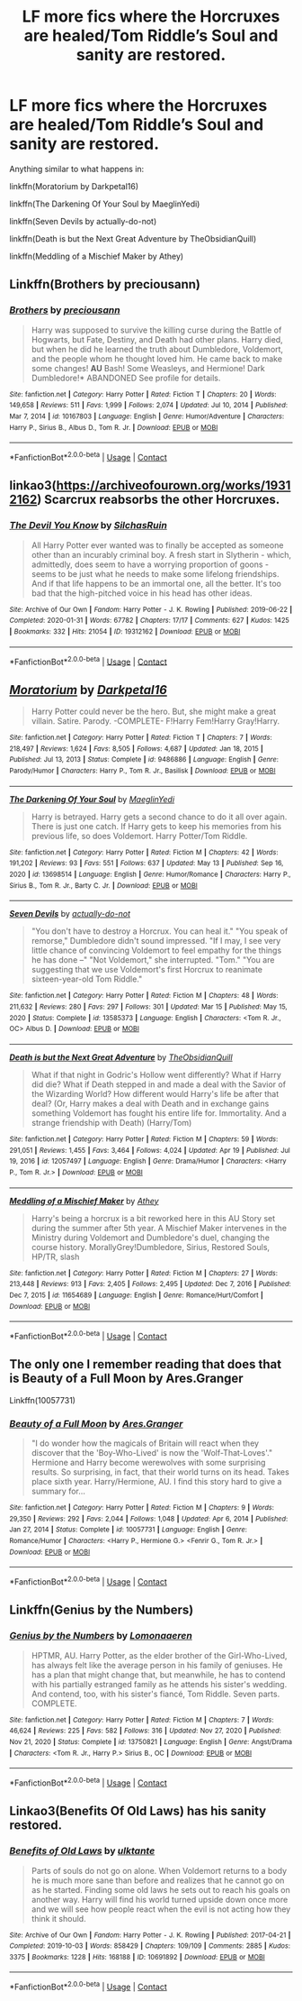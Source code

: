#+TITLE: LF more fics where the Horcruxes are healed/Tom Riddle’s Soul and sanity are restored.

* LF more fics where the Horcruxes are healed/Tom Riddle’s Soul and sanity are restored.
:PROPERTIES:
:Author: Cake4Meeks
:Score: 6
:DateUnix: 1621030875.0
:DateShort: 2021-May-15
:FlairText: Request
:END:
Anything similar to what happens in:

linkffn(Moratorium by Darkpetal16)

linkffn(The Darkening Of Your Soul by MaeglinYedi)

linkffn(Seven Devils by actually-do-not)

linkffn(Death is but the Next Great Adventure by TheObsidianQuill)

linkffn(Meddling of a Mischief Maker by Athey)


** Linkffn(Brothers by preciousann)
:PROPERTIES:
:Author: Arrant396
:Score: 3
:DateUnix: 1621032432.0
:DateShort: 2021-May-15
:END:

*** [[https://www.fanfiction.net/s/10167803/1/][*/Brothers/*]] by [[https://www.fanfiction.net/u/4626476/preciousann][/preciousann/]]

#+begin_quote
  Harry was supposed to survive the killing curse during the Battle of Hogwarts, but Fate, Destiny, and Death had other plans. Harry died, but when he did he learned the truth about Dumbledore, Voldemort, and the people whom he thought loved him. He came back to make some changes! *AU* Bash! Some Weasleys, and Hermione! Dark Dumbledore!* ABANDONED See profile for details.
#+end_quote

^{/Site/:} ^{fanfiction.net} ^{*|*} ^{/Category/:} ^{Harry} ^{Potter} ^{*|*} ^{/Rated/:} ^{Fiction} ^{T} ^{*|*} ^{/Chapters/:} ^{20} ^{*|*} ^{/Words/:} ^{149,658} ^{*|*} ^{/Reviews/:} ^{511} ^{*|*} ^{/Favs/:} ^{1,999} ^{*|*} ^{/Follows/:} ^{2,074} ^{*|*} ^{/Updated/:} ^{Jul} ^{10,} ^{2014} ^{*|*} ^{/Published/:} ^{Mar} ^{7,} ^{2014} ^{*|*} ^{/id/:} ^{10167803} ^{*|*} ^{/Language/:} ^{English} ^{*|*} ^{/Genre/:} ^{Humor/Adventure} ^{*|*} ^{/Characters/:} ^{Harry} ^{P.,} ^{Sirius} ^{B.,} ^{Albus} ^{D.,} ^{Tom} ^{R.} ^{Jr.} ^{*|*} ^{/Download/:} ^{[[http://www.ff2ebook.com/old/ffn-bot/index.php?id=10167803&source=ff&filetype=epub][EPUB]]} ^{or} ^{[[http://www.ff2ebook.com/old/ffn-bot/index.php?id=10167803&source=ff&filetype=mobi][MOBI]]}

--------------

*FanfictionBot*^{2.0.0-beta} | [[https://github.com/FanfictionBot/reddit-ffn-bot/wiki/Usage][Usage]] | [[https://www.reddit.com/message/compose?to=tusing][Contact]]
:PROPERTIES:
:Author: FanfictionBot
:Score: 2
:DateUnix: 1621032459.0
:DateShort: 2021-May-15
:END:


** linkao3([[https://archiveofourown.org/works/19312162]]) Scarcrux reabsorbs the other Horcruxes.
:PROPERTIES:
:Author: davidwelch158
:Score: 3
:DateUnix: 1621033384.0
:DateShort: 2021-May-15
:END:

*** [[https://archiveofourown.org/works/19312162][*/The Devil You Know/*]] by [[https://www.archiveofourown.org/users/SilchasRuin/pseuds/SilchasRuin][/SilchasRuin/]]

#+begin_quote
  All Harry Potter ever wanted was to finally be accepted as someone other than an incurably criminal boy. A fresh start in Slytherin - which, admittedly, does seem to have a worrying proportion of goons - seems to be just what he needs to make some lifelong friendships. And if that life happens to be an immortal one, all the better. It's too bad that the high-pitched voice in his head has other ideas.
#+end_quote

^{/Site/:} ^{Archive} ^{of} ^{Our} ^{Own} ^{*|*} ^{/Fandom/:} ^{Harry} ^{Potter} ^{-} ^{J.} ^{K.} ^{Rowling} ^{*|*} ^{/Published/:} ^{2019-06-22} ^{*|*} ^{/Completed/:} ^{2020-01-31} ^{*|*} ^{/Words/:} ^{67782} ^{*|*} ^{/Chapters/:} ^{17/17} ^{*|*} ^{/Comments/:} ^{627} ^{*|*} ^{/Kudos/:} ^{1425} ^{*|*} ^{/Bookmarks/:} ^{332} ^{*|*} ^{/Hits/:} ^{21054} ^{*|*} ^{/ID/:} ^{19312162} ^{*|*} ^{/Download/:} ^{[[https://archiveofourown.org/downloads/19312162/The%20Devil%20You%20Know.epub?updated_at=1620474429][EPUB]]} ^{or} ^{[[https://archiveofourown.org/downloads/19312162/The%20Devil%20You%20Know.mobi?updated_at=1620474429][MOBI]]}

--------------

*FanfictionBot*^{2.0.0-beta} | [[https://github.com/FanfictionBot/reddit-ffn-bot/wiki/Usage][Usage]] | [[https://www.reddit.com/message/compose?to=tusing][Contact]]
:PROPERTIES:
:Author: FanfictionBot
:Score: 2
:DateUnix: 1621033404.0
:DateShort: 2021-May-15
:END:


** [[https://www.fanfiction.net/s/9486886/1/][*/Moratorium/*]] by [[https://www.fanfiction.net/u/2697189/Darkpetal16][/Darkpetal16/]]

#+begin_quote
  Harry Potter could never be the hero. But, she might make a great villain. Satire. Parody. -COMPLETE- F!Harry Fem!Harry Gray!Harry.
#+end_quote

^{/Site/:} ^{fanfiction.net} ^{*|*} ^{/Category/:} ^{Harry} ^{Potter} ^{*|*} ^{/Rated/:} ^{Fiction} ^{T} ^{*|*} ^{/Chapters/:} ^{7} ^{*|*} ^{/Words/:} ^{218,497} ^{*|*} ^{/Reviews/:} ^{1,624} ^{*|*} ^{/Favs/:} ^{8,505} ^{*|*} ^{/Follows/:} ^{4,687} ^{*|*} ^{/Updated/:} ^{Jan} ^{18,} ^{2015} ^{*|*} ^{/Published/:} ^{Jul} ^{13,} ^{2013} ^{*|*} ^{/Status/:} ^{Complete} ^{*|*} ^{/id/:} ^{9486886} ^{*|*} ^{/Language/:} ^{English} ^{*|*} ^{/Genre/:} ^{Parody/Humor} ^{*|*} ^{/Characters/:} ^{Harry} ^{P.,} ^{Tom} ^{R.} ^{Jr.,} ^{Basilisk} ^{*|*} ^{/Download/:} ^{[[http://www.ff2ebook.com/old/ffn-bot/index.php?id=9486886&source=ff&filetype=epub][EPUB]]} ^{or} ^{[[http://www.ff2ebook.com/old/ffn-bot/index.php?id=9486886&source=ff&filetype=mobi][MOBI]]}

--------------

[[https://www.fanfiction.net/s/13698514/1/][*/The Darkening Of Your Soul/*]] by [[https://www.fanfiction.net/u/13014810/MaeglinYedi][/MaeglinYedi/]]

#+begin_quote
  Harry is betrayed. Harry gets a second chance to do it all over again. There is just one catch. If Harry gets to keep his memories from his previous life, so does Voldemort. Harry Potter/Tom Riddle.
#+end_quote

^{/Site/:} ^{fanfiction.net} ^{*|*} ^{/Category/:} ^{Harry} ^{Potter} ^{*|*} ^{/Rated/:} ^{Fiction} ^{M} ^{*|*} ^{/Chapters/:} ^{42} ^{*|*} ^{/Words/:} ^{191,202} ^{*|*} ^{/Reviews/:} ^{93} ^{*|*} ^{/Favs/:} ^{551} ^{*|*} ^{/Follows/:} ^{637} ^{*|*} ^{/Updated/:} ^{May} ^{13} ^{*|*} ^{/Published/:} ^{Sep} ^{16,} ^{2020} ^{*|*} ^{/id/:} ^{13698514} ^{*|*} ^{/Language/:} ^{English} ^{*|*} ^{/Genre/:} ^{Humor/Romance} ^{*|*} ^{/Characters/:} ^{Harry} ^{P.,} ^{Sirius} ^{B.,} ^{Tom} ^{R.} ^{Jr.,} ^{Barty} ^{C.} ^{Jr.} ^{*|*} ^{/Download/:} ^{[[http://www.ff2ebook.com/old/ffn-bot/index.php?id=13698514&source=ff&filetype=epub][EPUB]]} ^{or} ^{[[http://www.ff2ebook.com/old/ffn-bot/index.php?id=13698514&source=ff&filetype=mobi][MOBI]]}

--------------

[[https://www.fanfiction.net/s/13585373/1/][*/Seven Devils/*]] by [[https://www.fanfiction.net/u/6184070/actually-do-not][/actually-do-not/]]

#+begin_quote
  "You don't have to destroy a Horcrux. You can heal it." "You speak of remorse," Dumbledore didn't sound impressed. "If I may, I see very little chance of convincing Voldemort to feel empathy for the things he has done --" "Not Voldemort," she interrupted. "Tom." "You are suggesting that we use Voldemort's first Horcrux to reanimate sixteen-year-old Tom Riddle."
#+end_quote

^{/Site/:} ^{fanfiction.net} ^{*|*} ^{/Category/:} ^{Harry} ^{Potter} ^{*|*} ^{/Rated/:} ^{Fiction} ^{M} ^{*|*} ^{/Chapters/:} ^{48} ^{*|*} ^{/Words/:} ^{211,632} ^{*|*} ^{/Reviews/:} ^{280} ^{*|*} ^{/Favs/:} ^{297} ^{*|*} ^{/Follows/:} ^{301} ^{*|*} ^{/Updated/:} ^{Mar} ^{15} ^{*|*} ^{/Published/:} ^{May} ^{15,} ^{2020} ^{*|*} ^{/Status/:} ^{Complete} ^{*|*} ^{/id/:} ^{13585373} ^{*|*} ^{/Language/:} ^{English} ^{*|*} ^{/Characters/:} ^{<Tom} ^{R.} ^{Jr.,} ^{OC>} ^{Albus} ^{D.} ^{*|*} ^{/Download/:} ^{[[http://www.ff2ebook.com/old/ffn-bot/index.php?id=13585373&source=ff&filetype=epub][EPUB]]} ^{or} ^{[[http://www.ff2ebook.com/old/ffn-bot/index.php?id=13585373&source=ff&filetype=mobi][MOBI]]}

--------------

[[https://www.fanfiction.net/s/12057497/1/][*/Death is but the Next Great Adventure/*]] by [[https://www.fanfiction.net/u/7267181/TheObsidianQuill][/TheObsidianQuill/]]

#+begin_quote
  What if that night in Godric's Hollow went differently? What if Harry did die? What if Death stepped in and made a deal with the Savior of the Wizarding World? How different would Harry's life be after that deal? (Or, Harry makes a deal with Death and in exchange gains something Voldemort has fought his entire life for. Immortality. And a strange friendship with Death) (Harry/Tom)
#+end_quote

^{/Site/:} ^{fanfiction.net} ^{*|*} ^{/Category/:} ^{Harry} ^{Potter} ^{*|*} ^{/Rated/:} ^{Fiction} ^{M} ^{*|*} ^{/Chapters/:} ^{59} ^{*|*} ^{/Words/:} ^{291,051} ^{*|*} ^{/Reviews/:} ^{1,455} ^{*|*} ^{/Favs/:} ^{3,464} ^{*|*} ^{/Follows/:} ^{4,024} ^{*|*} ^{/Updated/:} ^{Apr} ^{19} ^{*|*} ^{/Published/:} ^{Jul} ^{19,} ^{2016} ^{*|*} ^{/id/:} ^{12057497} ^{*|*} ^{/Language/:} ^{English} ^{*|*} ^{/Genre/:} ^{Drama/Humor} ^{*|*} ^{/Characters/:} ^{<Harry} ^{P.,} ^{Tom} ^{R.} ^{Jr.>} ^{*|*} ^{/Download/:} ^{[[http://www.ff2ebook.com/old/ffn-bot/index.php?id=12057497&source=ff&filetype=epub][EPUB]]} ^{or} ^{[[http://www.ff2ebook.com/old/ffn-bot/index.php?id=12057497&source=ff&filetype=mobi][MOBI]]}

--------------

[[https://www.fanfiction.net/s/11654689/1/][*/Meddling of a Mischief Maker/*]] by [[https://www.fanfiction.net/u/2328854/Athey][/Athey/]]

#+begin_quote
  Harry's being a horcrux is a bit reworked here in this AU Story set during the summer after 5th year. A Mischief Maker intervenes in the Ministry during Voldemort and Dumbledore's duel, changing the course history. MorallyGrey!Dumbledore, Sirius, Restored Souls, HP/TR, slash
#+end_quote

^{/Site/:} ^{fanfiction.net} ^{*|*} ^{/Category/:} ^{Harry} ^{Potter} ^{*|*} ^{/Rated/:} ^{Fiction} ^{M} ^{*|*} ^{/Chapters/:} ^{27} ^{*|*} ^{/Words/:} ^{213,448} ^{*|*} ^{/Reviews/:} ^{913} ^{*|*} ^{/Favs/:} ^{2,405} ^{*|*} ^{/Follows/:} ^{2,495} ^{*|*} ^{/Updated/:} ^{Dec} ^{7,} ^{2016} ^{*|*} ^{/Published/:} ^{Dec} ^{7,} ^{2015} ^{*|*} ^{/id/:} ^{11654689} ^{*|*} ^{/Language/:} ^{English} ^{*|*} ^{/Genre/:} ^{Romance/Hurt/Comfort} ^{*|*} ^{/Download/:} ^{[[http://www.ff2ebook.com/old/ffn-bot/index.php?id=11654689&source=ff&filetype=epub][EPUB]]} ^{or} ^{[[http://www.ff2ebook.com/old/ffn-bot/index.php?id=11654689&source=ff&filetype=mobi][MOBI]]}

--------------

*FanfictionBot*^{2.0.0-beta} | [[https://github.com/FanfictionBot/reddit-ffn-bot/wiki/Usage][Usage]] | [[https://www.reddit.com/message/compose?to=tusing][Contact]]
:PROPERTIES:
:Author: FanfictionBot
:Score: 2
:DateUnix: 1621030922.0
:DateShort: 2021-May-15
:END:


** The only one I remember reading that does that is Beauty of a Full Moon by Ares.Granger

Linkffn(10057731)
:PROPERTIES:
:Author: reddog44mag
:Score: 2
:DateUnix: 1621053273.0
:DateShort: 2021-May-15
:END:

*** [[https://www.fanfiction.net/s/10057731/1/][*/Beauty of a Full Moon/*]] by [[https://www.fanfiction.net/u/5038467/Ares-Granger][/Ares.Granger/]]

#+begin_quote
  "I do wonder how the magicals of Britain will react when they discover that the 'Boy-Who-Lived' is now the 'Wolf-That-Loves'." Hermione and Harry become werewolves with some surprising results. So surprising, in fact, that their world turns on its head. Takes place sixth year. Harry/Hermione, AU. I find this story hard to give a summary for...
#+end_quote

^{/Site/:} ^{fanfiction.net} ^{*|*} ^{/Category/:} ^{Harry} ^{Potter} ^{*|*} ^{/Rated/:} ^{Fiction} ^{M} ^{*|*} ^{/Chapters/:} ^{9} ^{*|*} ^{/Words/:} ^{29,350} ^{*|*} ^{/Reviews/:} ^{292} ^{*|*} ^{/Favs/:} ^{2,044} ^{*|*} ^{/Follows/:} ^{1,048} ^{*|*} ^{/Updated/:} ^{Apr} ^{6,} ^{2014} ^{*|*} ^{/Published/:} ^{Jan} ^{27,} ^{2014} ^{*|*} ^{/Status/:} ^{Complete} ^{*|*} ^{/id/:} ^{10057731} ^{*|*} ^{/Language/:} ^{English} ^{*|*} ^{/Genre/:} ^{Romance/Humor} ^{*|*} ^{/Characters/:} ^{<Harry} ^{P.,} ^{Hermione} ^{G.>} ^{<Fenrir} ^{G.,} ^{Tom} ^{R.} ^{Jr.>} ^{*|*} ^{/Download/:} ^{[[http://www.ff2ebook.com/old/ffn-bot/index.php?id=10057731&source=ff&filetype=epub][EPUB]]} ^{or} ^{[[http://www.ff2ebook.com/old/ffn-bot/index.php?id=10057731&source=ff&filetype=mobi][MOBI]]}

--------------

*FanfictionBot*^{2.0.0-beta} | [[https://github.com/FanfictionBot/reddit-ffn-bot/wiki/Usage][Usage]] | [[https://www.reddit.com/message/compose?to=tusing][Contact]]
:PROPERTIES:
:Author: FanfictionBot
:Score: 2
:DateUnix: 1621053293.0
:DateShort: 2021-May-15
:END:


** Linkffn(Genius by the Numbers)
:PROPERTIES:
:Author: EliseCz1
:Score: 1
:DateUnix: 1621065037.0
:DateShort: 2021-May-15
:END:

*** [[https://www.fanfiction.net/s/13750821/1/][*/Genius by the Numbers/*]] by [[https://www.fanfiction.net/u/1265079/Lomonaaeren][/Lomonaaeren/]]

#+begin_quote
  HPTMR, AU. Harry Potter, as the elder brother of the Girl-Who-Lived, has always felt like the average person in his family of geniuses. He has a plan that might change that, but meanwhile, he has to contend with his partially estranged family as he attends his sister's wedding. And contend, too, with his sister's fiancé, Tom Riddle. Seven parts. COMPLETE.
#+end_quote

^{/Site/:} ^{fanfiction.net} ^{*|*} ^{/Category/:} ^{Harry} ^{Potter} ^{*|*} ^{/Rated/:} ^{Fiction} ^{M} ^{*|*} ^{/Chapters/:} ^{7} ^{*|*} ^{/Words/:} ^{46,624} ^{*|*} ^{/Reviews/:} ^{225} ^{*|*} ^{/Favs/:} ^{582} ^{*|*} ^{/Follows/:} ^{316} ^{*|*} ^{/Updated/:} ^{Nov} ^{27,} ^{2020} ^{*|*} ^{/Published/:} ^{Nov} ^{21,} ^{2020} ^{*|*} ^{/Status/:} ^{Complete} ^{*|*} ^{/id/:} ^{13750821} ^{*|*} ^{/Language/:} ^{English} ^{*|*} ^{/Genre/:} ^{Angst/Drama} ^{*|*} ^{/Characters/:} ^{<Tom} ^{R.} ^{Jr.,} ^{Harry} ^{P.>} ^{Sirius} ^{B.,} ^{OC} ^{*|*} ^{/Download/:} ^{[[http://www.ff2ebook.com/old/ffn-bot/index.php?id=13750821&source=ff&filetype=epub][EPUB]]} ^{or} ^{[[http://www.ff2ebook.com/old/ffn-bot/index.php?id=13750821&source=ff&filetype=mobi][MOBI]]}

--------------

*FanfictionBot*^{2.0.0-beta} | [[https://github.com/FanfictionBot/reddit-ffn-bot/wiki/Usage][Usage]] | [[https://www.reddit.com/message/compose?to=tusing][Contact]]
:PROPERTIES:
:Author: FanfictionBot
:Score: 1
:DateUnix: 1621065063.0
:DateShort: 2021-May-15
:END:


** Linkao3(Benefits Of Old Laws) has his sanity restored.
:PROPERTIES:
:Author: xshadowfax
:Score: 1
:DateUnix: 1621083157.0
:DateShort: 2021-May-15
:END:

*** [[https://archiveofourown.org/works/10691892][*/Benefits of Old Laws/*]] by [[https://www.archiveofourown.org/users/ulktante/pseuds/ulktante][/ulktante/]]

#+begin_quote
  Parts of souls do not go on alone. When Voldemort returns to a body he is much more sane than before and realizes that he cannot go on as he started. Finding some old laws he sets out to reach his goals on another way. Harry will find his world turned upside down once more and we will see how people react when the evil is not acting how they think it should.
#+end_quote

^{/Site/:} ^{Archive} ^{of} ^{Our} ^{Own} ^{*|*} ^{/Fandom/:} ^{Harry} ^{Potter} ^{-} ^{J.} ^{K.} ^{Rowling} ^{*|*} ^{/Published/:} ^{2017-04-21} ^{*|*} ^{/Completed/:} ^{2019-10-03} ^{*|*} ^{/Words/:} ^{858429} ^{*|*} ^{/Chapters/:} ^{109/109} ^{*|*} ^{/Comments/:} ^{2885} ^{*|*} ^{/Kudos/:} ^{3375} ^{*|*} ^{/Bookmarks/:} ^{1228} ^{*|*} ^{/Hits/:} ^{168188} ^{*|*} ^{/ID/:} ^{10691892} ^{*|*} ^{/Download/:} ^{[[https://archiveofourown.org/downloads/10691892/Benefits%20of%20Old%20Laws.epub?updated_at=1620074373][EPUB]]} ^{or} ^{[[https://archiveofourown.org/downloads/10691892/Benefits%20of%20Old%20Laws.mobi?updated_at=1620074373][MOBI]]}

--------------

*FanfictionBot*^{2.0.0-beta} | [[https://github.com/FanfictionBot/reddit-ffn-bot/wiki/Usage][Usage]] | [[https://www.reddit.com/message/compose?to=tusing][Contact]]
:PROPERTIES:
:Author: FanfictionBot
:Score: 1
:DateUnix: 1621083184.0
:DateShort: 2021-May-15
:END:
